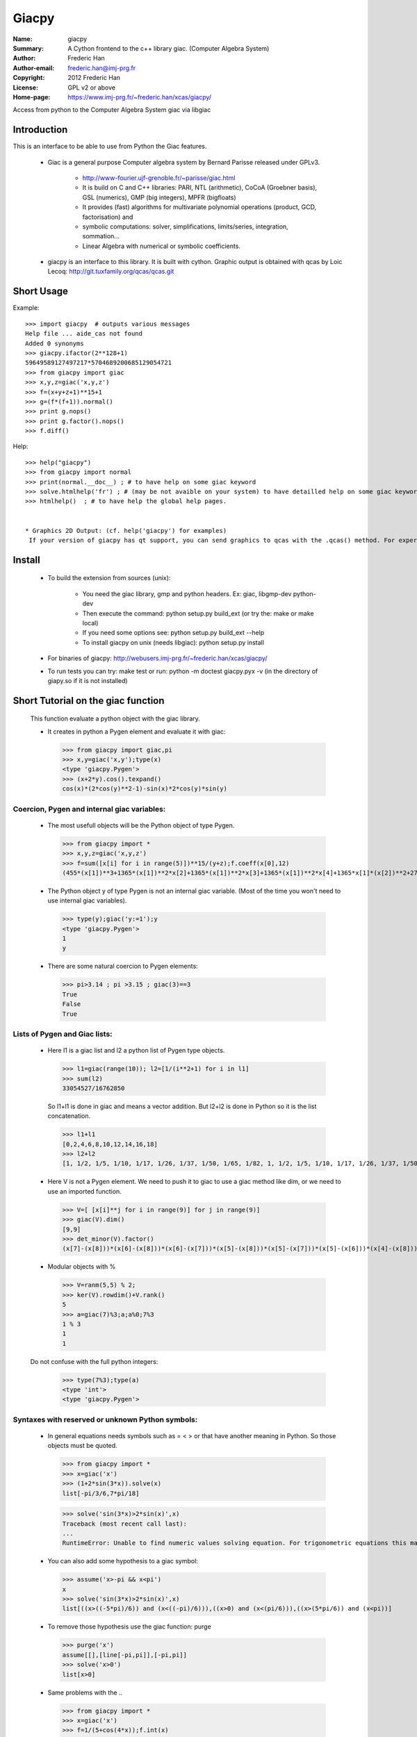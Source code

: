=============
Giacpy
=============

:Name: giacpy
:Summary: A Cython frontend to the c++ library giac. (Computer Algebra System)
:Author: Frederic Han
:Author-email: frederic.han@imj-prg.fr
:Copyright: 2012 Frederic Han
:License:  GPL v2 or above
:Home-page: https://www.imj-prg.fr/~frederic.han/xcas/giacpy/



Access from python to the Computer Algebra System giac via libgiac

------------
Introduction
------------

This is an interface to be able to use from Python the Giac features.

   * Giac is a general purpose Computer algebra system by Bernard Parisse released under GPLv3.

      - http://www-fourier.ujf-grenoble.fr/~parisse/giac.html
      - It is build on C and C++ libraries:
        PARI, NTL (arithmetic), CoCoA (Groebner basis), GSL (numerics),
        GMP (big integers), MPFR (bigfloats)
      - It  provides (fast) algorithms for multivariate polynomial operations (product, GCD, factorisation) and
      - symbolic  computations: solver, simplifications, limits/series, integration, sommation...
      - Linear Algebra with numerical or symbolic coefficients.


   * giacpy is an interface to this library. It is built with cython. Graphic output is obtained with qcas by Loic Lecoq:  http://git.tuxfamily.org/qcas/qcas.git


-----------
Short Usage
-----------

Example::

    >>> import giacpy  # outputs various messages
    Help file ... aide_cas not found
    Added 0 synonyms
    >>> giacpy.ifactor(2**128+1)
    59649589127497217*5704689200685129054721
    >>> from giacpy import giac
    >>> x,y,z=giac('x,y,z')
    >>> f=(x+y+z+1)**15+1
    >>> g=(f*(f+1)).normal()
    >>> print g.nops()
    >>> print g.factor().nops()
    >>> f.diff()

Help::

    >>> help("giacpy")
    >>> from giacpy import normal
    >>> print(normal.__doc__) ; # to have help on some giac keyword
    >>> solve.htmlhelp('fr') ; # (may be not avaible on your system) to have detailled help on some giac keyword
    >>> htmlhelp()  ; # to have help the global help pages.


    * Graphics 2D Output: (cf. help('giacpy') for examples)
     If your version of giacpy has qt support, you can send graphics to qcas with the .qcas() method. For experimental interactive geometry see: help(qcas)


-------
Install
-------

   * To build the extension from sources (unix):

      - You need the giac library, gmp and python headers. Ex: giac, libgmp-dev python-dev

      - Then execute the command: python setup.py build_ext  (or try the: make or make local)

      - If you need some options see: python setup.py build_ext --help

      - To install giacpy on unix (needs libgiac): python setup.py install

   * For binaries of giacpy: http://webusers.imj-prg.fr/~frederic.han/xcas/giacpy/

   * To run tests you can try: make test
     or run: python -m doctest giacpy.pyx -v   (in the directory of giapy.so if it is not installed)


-----------------------------------
Short Tutorial on the giac function
-----------------------------------

    This function evaluate a python object with the giac library.

    * It creates in python a Pygen element and evaluate it with giac:


     >>> from giacpy import giac,pi
     >>> x,y=giac('x,y');type(x)
     <type 'giacpy.Pygen'>
     >>> (x+2*y).cos().texpand()
     cos(x)*(2*cos(y)**2-1)-sin(x)*2*cos(y)*sin(y)


Coercion, Pygen and internal giac variables:
--------------------------------------------

   * The most usefull objects will be the Python object of type Pygen.

    >>> from giacpy import *
    >>> x,y,z=giac('x,y,z')
    >>> f=sum([x[i] for i in range(5)])**15/(y+z);f.coeff(x[0],12)
    (455*(x[1])**3+1365*(x[1])**2*x[2]+1365*(x[1])**2*x[3]+1365*(x[1])**2*x[4]+1365*x[1]*(x[2])**2+2730*x[1]*x[2]*x[3]+2730*x[1]*x[2]*x[4]+1365*x[1]*(x[3])**2+2730*x[1]*x[3]*x[4]+1365*x[1]*(x[4])**2+455*(x[2])**3+1365*(x[2])**2*x[3]+1365*(x[2])**2*x[4]+1365*x[2]*(x[3])**2+2730*x[2]*x[3]*x[4]+1365*x[2]*(x[4])**2+455*(x[3])**3+1365*(x[3])**2*x[4]+1365*x[3]*(x[4])**2+455*(x[4])**3)/(y+z)


   * The Python object y of type Pygen is not an internal giac variable. (Most of the time you won't need to use internal giac variables).

    >>> type(y);giac('y:=1');y
    <type 'giacpy.Pygen'>
    1
    y

   * There are some natural coercion to Pygen elements:

    >>> pi>3.14 ; pi >3.15 ; giac(3)==3
    True
    False
    True


Lists of Pygen and Giac lists:
------------------------------

   * Here l1 is a giac list and l2 a python list of Pygen type objects.

    >>> l1=giac(range(10)); l2=[1/(i**2+1) for i in l1]
    >>> sum(l2)
    33054527/16762850

    So l1+l1 is done in giac and means a vector addition. But l2+l2 is done in Python so it is the list concatenation.

    >>> l1+l1
    [0,2,4,6,8,10,12,14,16,18]
    >>> l2+l2
    [1, 1/2, 1/5, 1/10, 1/17, 1/26, 1/37, 1/50, 1/65, 1/82, 1, 1/2, 1/5, 1/10, 1/17, 1/26, 1/37, 1/50, 1/65, 1/82]


   * Here V is not a Pygen element. We need to push it to giac to use a giac method like dim, or we need to use an imported function.

    >>> V=[ [x[i]**j for i in range(9)] for j in range(9)]
    >>> giac(V).dim()
    [9,9]
    >>> det_minor(V).factor()
    (x[7]-(x[8]))*(x[6]-(x[8]))*(x[6]-(x[7]))*(x[5]-(x[8]))*(x[5]-(x[7]))*(x[5]-(x[6]))*(x[4]-(x[8]))*(x[4]-(x[7]))*(x[4]-(x[6]))*(x[4]-(x[5]))*(x[3]-(x[8]))*(x[3]-(x[7]))*(x[3]-(x[6]))*(x[3]-(x[5]))*(x[3]-(x[4]))*(x[2]-(x[8]))*(x[2]-(x[7]))*(x[2]-(x[6]))*(x[2]-(x[5]))*(x[2]-(x[4]))*(x[2]-(x[3]))*(x[1]-(x[8]))*(x[1]-(x[7]))*(x[1]-(x[6]))*(x[1]-(x[5]))*(x[1]-(x[4]))*(x[1]-(x[3]))*(x[1]-(x[2]))*(x[0]-(x[8]))*(x[0]-(x[7]))*(x[0]-(x[6]))*(x[0]-(x[5]))*(x[0]-(x[4]))*(x[0]-(x[3]))*(x[0]-(x[2]))*(x[0]-(x[1]))

   * Modular objects with %

    >>> V=ranm(5,5) % 2;
    >>> ker(V).rowdim()+V.rank()
    5
    >>> a=giac(7)%3;a;a%0;7%3
    1 % 3
    1
    1

   Do not confuse with the full python integers:

    >>> type(7%3);type(a)
    <type 'int'>
    <type 'giacpy.Pygen'>

Syntaxes with reserved or unknown Python symbols:
-------------------------------------------------

   * In general equations needs symbols such as = < > or that have another meaning in Python. So those objects must be quoted.

    >>> from giacpy import *
    >>> x=giac('x')
    >>> (1+2*sin(3*x)).solve(x)
    list[-pi/3/6,7*pi/18]

    >>> solve('sin(3*x)>2*sin(x)',x)
    Traceback (most recent call last):
    ...
    RuntimeError: Unable to find numeric values solving equation. For trigonometric equations this may be solved using assumptions, e.g. assume(x>-pi && x<pi) Error: Bad Argument Value


   * You can also add some hypothesis to a giac symbol:

    >>> assume('x>-pi && x<pi')
    x
    >>> solve('sin(3*x)>2*sin(x)',x)
    list[((x>((-5*pi)/6)) and (x<((-pi)/6))),((x>0) and (x<(pi/6))),((x>(5*pi/6)) and (x<pi))]

   * To remove those hypothesis use the giac function: purge

    >>> purge('x')
    assume[[],[line[-pi,pi]],[-pi,pi]]
    >>> solve('x>0')
    list[x>0]


   * Same problems with the ..

    >>> from giacpy import *
    >>> x=giac('x')
    >>> f=1/(5+cos(4*x));f.int(x)
    1/2/(2*sqrt(6))*(atan(2*tan(4*x/2)/sqrt(6))+pi*floor(4*x/2/pi+1/2))
    >>> fMax(f,'x=-0..pi').simplify()
    pi/4,3*pi/4
    >>> fMax.help()
    "Returns the abscissa of the maximum of the expression.
    Expr,[Var]
    fMax(-x^2+2*x+1,x)
    fMin"
    >>> sum(1/(1+x**2),'x=0..infinity').simplify()
    (pi*exp(pi)**2+pi+exp(pi)**2-1)/(2*exp(pi)**2-2)





---------
Changelog
---------


   * Version 0.2:
      - Add a comparison function to Pygen. (with coersion)
      - Add a basic definition for most giac functions.
      - Add some help.

   * Version 0.2.1:
      - Add __neg__ and __pos__ support for Pygen. (Ex: -pi)
      - Change __repr__ to hide too long outputs.
      - Make ** be the default printing for powers in giac.

   * Version 0.2.2:
      - Change Pygen() to Pygen('NULL'). (Ex: rand())
      - Add direct acces to the python double value of a Pygen: a._double
      - Add  conversion to giac modulars via the operator %
      - Add  ctrl-c support during list initialisation and iteration
      - Modification of __getitem__ to allow formal variables with indexes.
      - Add htmlhelp method for Pygen objects.
      - Improve the giac initialisation of Python long integers. (basic Horner method instead of strings)
      - Improve  help(giac) and doctests
      - Add support for the slice notation with giac lists

   * Version 0.2.3:
      - Fix Pygen() None initialisation. Add crash test and improve speed in _wrap_gen
      - Add a small Makefile
      - Add a GiacSettings class with some frontends to the cas settings.
      - Add French keywords

   * Version 0.2.4:
      - Update giac 1.1 keywords.

   * Version 0.3:
      - Add a qt output for 2d graphics via qcas.
      - Fixes for giac 1.1

   * Version 0.4:
      - Fixes for Python 3 compatibility
      - Qt/qcas can be disabled at compilation. (cf setup.py)
      - 0.4.1:
	  + add some giac keywords.
      	  + add proba_epsilon in GiacSetting.
	  + test if the html doc is present locally, otherwise open the web doc.
      - 0.4.2:
          + add digits and epsilon in GiacSetting.
	  + Fix for interruptions of giac operators.
	  + Put all the GiacKeywords in a new class: GiacFunction to enable docstrings from giac.
      - 0.4.3:
	  + Update qcas to current version. (svg export added)
	  + New evaluation with threads to have better interruptions.
      - 0.4.4:
          + Add sqrt and complex flags in giac settings.
	  + Add support for multi indexes. Ex A[1,2].

   * Version 0.5:
      - 0.5.0:
          + Put all the Qt/Graphics functions in an independant submodule
          + Add a save method for Pygen and a loadgiacgen function.
      - 0.5.2:
          + Update keywords and clean __init__.py docstring
      - 0.5.3:
          + improve setup.py for mingw built
      - 0.5.4:
          + update giac.dll windows binary to giac 1.2.3-57 with subsop patch
	    and rowreduction-R55929 patch
          + post1: update win64 giac.dll to fix: interface with pari; matrix mul
            for integers

   * Version 0.6:
      - 0.6.0:
          + add a __setitem__ for Pygen elements. Ex: A[1,2]=3
	  + add Linear algebra tutorial in the giac docstring.
      - 0.6.1:
          + update giac keywords.
      - 0.6.2:
          + add _repr_html_ and _repr_latex_ for jupyter output
	  + rebuild giac.dll without ntl.
      - 0.6.3:
          + fix for randseed, srand
	  + update keywords
	  + remove qcas from tree; libqcas
      - 0.6.4:
	  + try to guess qt install from qmake
	  + upgrade giac.dll to 1.4.9.43
	  + fix keywords update
      - 0.6.5:
	  + Add GPL-2 in MANIFEST.in
      - 0.6.6:
          + disable include_package_data in setup.py to not install *.cpp files
	    and remove from install directory other source files that are not needed
	    by python nor by cython users.
	  + windows rebuilt with giac-1.4.9-45 with NTL enabled



